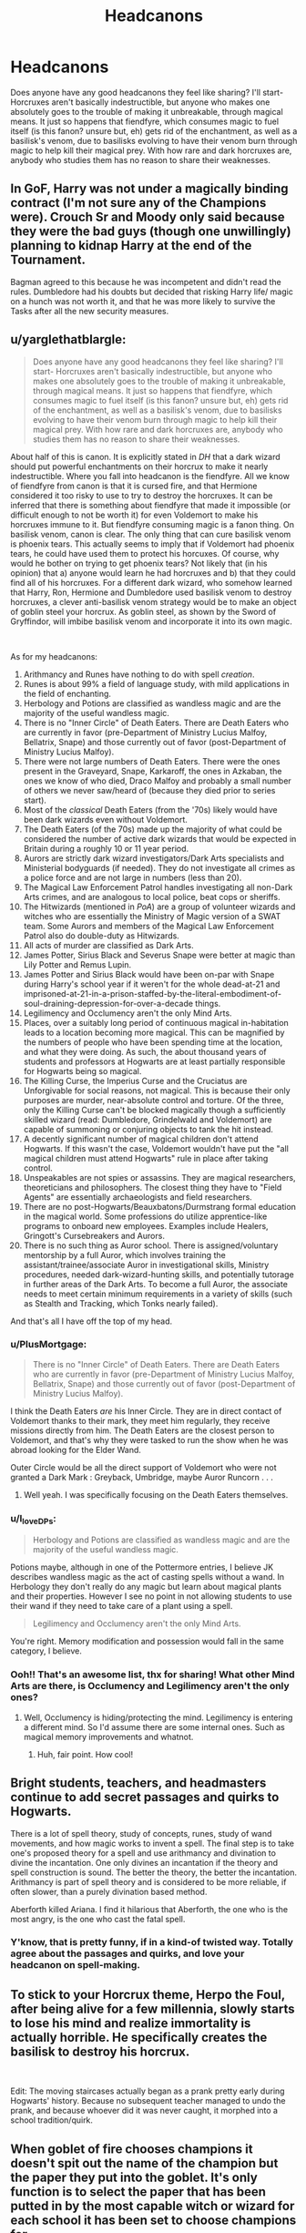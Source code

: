 #+TITLE: Headcanons

* Headcanons
:PROPERTIES:
:Author: EclipseStarfall
:Score: 6
:DateUnix: 1595471642.0
:DateShort: 2020-Jul-23
:FlairText: Discussion
:END:
Does anyone have any good headcanons they feel like sharing? I'll start- Horcruxes aren't basically indestructible, but anyone who makes one absolutely goes to the trouble of making it unbreakable, through magical means. It just so happens that fiendfyre, which consumes magic to fuel itself (is this fanon? unsure but, eh) gets rid of the enchantment, as well as a basilisk's venom, due to basilisks evolving to have their venom burn through magic to help kill their magical prey. With how rare and dark horcruxes are, anybody who studies them has no reason to share their weaknesses.


** In GoF, Harry was not under a magically binding contract (I'm not sure any of the Champions were). Crouch Sr and Moody only said because they were the bad guys (though one unwillingly) planning to kidnap Harry at the end of the Tournament.

Bagman agreed to this because he was incompetent and didn't read the rules. Dumbledore had his doubts but decided that risking Harry life/ magic on a hunch was not worth it, and that he was more likely to survive the Tasks after all the new security measures.
:PROPERTIES:
:Author: PlusMortgage
:Score: 8
:DateUnix: 1595502013.0
:DateShort: 2020-Jul-23
:END:


** u/yarglethatblargle:
#+begin_quote
  Does anyone have any good headcanons they feel like sharing? I'll start- Horcruxes aren't basically indestructible, but anyone who makes one absolutely goes to the trouble of making it unbreakable, through magical means. It just so happens that fiendfyre, which consumes magic to fuel itself (is this fanon? unsure but, eh) gets rid of the enchantment, as well as a basilisk's venom, due to basilisks evolving to have their venom burn through magic to help kill their magical prey. With how rare and dark horcruxes are, anybody who studies them has no reason to share their weaknesses.
#+end_quote

About half of this is canon. It is explicitly stated in /DH/ that a dark wizard should put powerful enchantments on their horcrux to make it nearly indestructible. Where you fall into headcanon is the fiendfyre. All we know of fiendfyre from canon is that it is cursed fire, and that Hermione considered it too risky to use to try to destroy the horcruxes. It can be inferred that there is something about fiendfyre that made it impossible (or difficult enough to not be worth it) for even Voldemort to make his horcruxes immune to it. But fiendfyre consuming magic is a fanon thing. On basilisk venom, canon is clear. The only thing that can cure basilisk venom is phoenix tears. This actually seems to imply that if Voldemort had phoenix tears, he could have used them to protect his horcuxes. Of course, why would he bother on trying to get phoenix tears? Not likely that (in his opinion) that a) anyone would learn he had horcruxes and b) that they could find all of his horcruxes. For a different dark wizard, who somehow learned that Harry, Ron, Hermione and Dumbledore used basilisk venom to destroy horcruxes, a clever anti-basilisk venom strategy would be to make an object of goblin steel your horcrux. As goblin steel, as shown by the Sword of Gryffindor, will imbibe basilisk venom and incorporate it into its own magic.

​

As for my headcanons:

1.  Arithmancy and Runes have nothing to do with spell /creation/.
2.  Runes is about 99% a field of language study, with mild applications in the field of enchanting.
3.  Herbology and Potions are classified as wandless magic and are the majority of the useful wandless magic.
4.  There is no "Inner Circle" of Death Eaters. There are Death Eaters who are currently in favor (pre-Department of Ministry Lucius Malfoy, Bellatrix, Snape) and those currently out of favor (post-Department of Ministry Lucius Malfoy).
5.  There were not large numbers of Death Eaters. There were the ones present in the Graveyard, Snape, Karkaroff, the ones in Azkaban, the ones we know of who died, Draco Malfoy and probably a small number of others we never saw/heard of (because they died prior to series start).
6.  Most of the /classical/ Death Eaters (from the '70s) likely would have been dark wizards even without Voldemort.
7.  The Death Eaters (of the 70s) made up the majority of what could be considered the number of active dark wizards that would be expected in Britain during a roughly 10 or 11 year period.
8.  Aurors are strictly dark wizard investigators/Dark Arts specialists and Ministerial bodyguards (if needed). They do not investigate all crimes as a police force and are not large in numbers (less than 20).
9.  The Magical Law Enforcement Patrol handles investigating all non-Dark Arts crimes, and are analogous to local police, beat cops or sheriffs.\\
10. The Hitwizards (mentioned in /PoA/) are a group of volunteer wizards and witches who are essentially the Ministry of Magic version of a SWAT team. Some Aurors and members of the Magical Law Enforcement Patrol also do double-duty as Hitwizards.
11. All acts of murder are classified as Dark Arts.
12. James Potter, Sirius Black and Severus Snape were better at magic than Lily Potter and Remus Lupin.
13. James Potter and Sirius Black would have been on-par with Snape during Harry's school year if it weren't for the whole dead-at-21 and imprisoned-at-21-in-a-prison-staffed-by-the-literal-embodiment-of-soul-draining-depression-for-over-a-decade things.
14. Legilimency and Occlumency aren't the only Mind Arts.
15. Places, over a suitably long period of continuous magical in-habitation leads to a location becoming more magical. This can be magnified by the numbers of people who have been spending time at the location, and what they were doing. As such, the about thousand years of students and professors at Hogwarts are at least partially responsible for Hogwarts being so magical.
16. The Killing Curse, the Imperius Curse and the Cruciatus are Unforgivable for social reasons, not magical. This is because their only purposes are murder, near-absolute control and torture. Of the three, only the Killing Curse can't be blocked magically though a sufficiently skilled wizard (read: Dumbledore, Grindelwald and Voldemort) are capable of summoning or conjuring objects to tank the hit instead.
17. A decently significant number of magical children don't attend Hogwarts. If this wasn't the case, Voldemort wouldn't have put the "all magical children must attend Hogwarts" rule in place after taking control.
18. Unspeakables are not spies or assassins. They are magical researchers, theoreticians and philosophers. The closest thing they have to "Field Agents" are essentially archaeologists and field researchers.
19. There are no post-Hogwarts/Beauxbatons/Durmstrang formal education in the magical world. Some professions do utilize apprentice-like programs to onboard new employees. Examples include Healers, Gringott's Cursebreakers and Aurors.
20. There is no such thing as Auror school. There is assigned/voluntary mentorship by a full Auror, which involves training the assistant/trainee/associate Auror in investigational skills, Ministry procedures, needed dark-wizard-hunting skills, and potentially tutorage in further areas of the Dark Arts. To become a full Auror, the associate needs to meet certain minimum requirements in a variety of skills (such as Stealth and Tracking, which Tonks nearly failed).

And that's all I have off the top of my head.
:PROPERTIES:
:Author: yarglethatblargle
:Score: 12
:DateUnix: 1595480314.0
:DateShort: 2020-Jul-23
:END:

*** u/PlusMortgage:
#+begin_quote
  There is no "Inner Circle" of Death Eaters. There are Death Eaters who are currently in favor (pre-Department of Ministry Lucius Malfoy, Bellatrix, Snape) and those currently out of favor (post-Department of Ministry Lucius Malfoy).
#+end_quote

I think the Death Eaters /are/ his Inner Circle. They are in direct contact of Voldemort thanks to their mark, they meet him regularly, they receive missions directly from him. The Death Eaters are the closest person to Voldemort, and that's why they were tasked to run the show when he was abroad looking for the Elder Wand.

Outer Circle would be all the direct support of Voldemort who were not granted a Dark Mark : Greyback, Umbridge, maybe Auror Runcorn . . .
:PROPERTIES:
:Author: PlusMortgage
:Score: 4
:DateUnix: 1595501724.0
:DateShort: 2020-Jul-23
:END:

**** Well yeah. I was specifically focusing on the Death Eaters themselves.
:PROPERTIES:
:Author: yarglethatblargle
:Score: 1
:DateUnix: 1595512827.0
:DateShort: 2020-Jul-23
:END:


*** u/I_love_DPs:
#+begin_quote
  Herbology and Potions are classified as wandless magic and are the majority of the useful wandless magic.
#+end_quote

Potions maybe, although in one of the Pottermore entries, I believe JK describes wandless magic as the act of casting spells without a wand. In Herbology they don't really do any magic but learn about magical plants and their properties. However I see no point in not allowing students to use their wand if they need to take care of a plant using a spell.

#+begin_quote
  Legilimency and Occlumency aren't the only Mind Arts.
#+end_quote

You're right. Memory modification and possession would fall in the same category, I believe.
:PROPERTIES:
:Author: I_love_DPs
:Score: 2
:DateUnix: 1595493267.0
:DateShort: 2020-Jul-23
:END:


*** Ooh!! That's an awesome list, thx for sharing! What other Mind Arts are there, is Occlumency and Legilimency aren't the only ones?
:PROPERTIES:
:Author: EclipseStarfall
:Score: 1
:DateUnix: 1595483563.0
:DateShort: 2020-Jul-23
:END:

**** Well, Occlumency is hiding/protecting the mind. Legilimency is entering a different mind. So I'd assume there are some internal ones. Such as magical memory improvements and whatnot.
:PROPERTIES:
:Author: yarglethatblargle
:Score: 1
:DateUnix: 1595483762.0
:DateShort: 2020-Jul-23
:END:

***** Huh, fair point. How cool!
:PROPERTIES:
:Author: EclipseStarfall
:Score: 1
:DateUnix: 1595483971.0
:DateShort: 2020-Jul-23
:END:


** Bright students, teachers, and headmasters continue to add secret passages and quirks to Hogwarts.

There is a lot of spell theory, study of concepts, runes, study of wand movements, and how magic works to invent a spell. The final step is to take one's proposed theory for a spell and use arithmancy and divination to divine the incantation. One only divines an incantation if the theory and spell construction is sound. The better the theory, the better the incantation. Arithmancy is part of spell theory and is considered to be more reliable, if often slower, than a purely divination based method.

Aberforth killed Ariana. I find it hilarious that Aberforth, the one who is the most angry, is the one who cast the fatal spell.
:PROPERTIES:
:Author: Impossible-Poetry
:Score: 7
:DateUnix: 1595472904.0
:DateShort: 2020-Jul-23
:END:

*** Y'know, that is pretty funny, if in a kind-of twisted way. Totally agree about the passages and quirks, and love your headcanon on spell-making.
:PROPERTIES:
:Author: EclipseStarfall
:Score: 1
:DateUnix: 1595483644.0
:DateShort: 2020-Jul-23
:END:


** To stick to your Horcrux theme, Herpo the Foul, after being alive for a few millennia, slowly starts to lose his mind and realize immortality is actually horrible. He specifically creates the basilisk to destroy his horcrux.

​

Edit: The moving staircases actually began as a prank pretty early during Hogwarts' history. Because no subsequent teacher managed to undo the prank, and because whoever did it was never caught, it morphed into a school tradition/quirk.
:PROPERTIES:
:Author: OrionG1526
:Score: 5
:DateUnix: 1595511257.0
:DateShort: 2020-Jul-23
:END:


** When goblet of fire chooses champions it doesn't spit out the name of the champion but the paper they put into the goblet. It's only function is to select the paper that has been putted in by the most capable witch or wizard for each school it has been set to choose champions for.

It doesn't have the capability to place anyone under "magically binding" contract nor judging the hearts and minds of the champions continuously during the tournament and be on the constant look out for breach of said none existent contract.
:PROPERTIES:
:Author: carelesslazy
:Score: 3
:DateUnix: 1595482531.0
:DateShort: 2020-Jul-23
:END:

*** Totally agree about the paper bit, though I choose to believe that while the goblet can't place anyone under contract, the headmasters not only can but are required to, and since the only way to break it is to not compete in a task, the magic doesn't have to be on constant lookout- it only has to three days in that school year.
:PROPERTIES:
:Author: EclipseStarfall
:Score: 3
:DateUnix: 1595483853.0
:DateShort: 2020-Jul-23
:END:

**** But there is competing and then there is competing. How much effort is enough. Does the effort or lack there of put in to preparation for a task count towards a champion doing his/her best.

Also, Headmasters being able to put people in a magically binding contracts is not that much better than GoF doing it. In fact, that sounds even more broken to me.
:PROPERTIES:
:Author: carelesslazy
:Score: 2
:DateUnix: 1595487183.0
:DateShort: 2020-Jul-23
:END:


** Due to her daughter's shenanigans,Rowena Ravenclaw made it so the stairs to the Ravenclaw boys dorms do the turn into slide thing when a girl turns to go up them
:PROPERTIES:
:Author: Bleepbloopbotz2
:Score: 3
:DateUnix: 1595489428.0
:DateShort: 2020-Jul-23
:END:


** I believe it's impossible to change time (despite the ridiculous entry on Pottermore or CC) because if at some point you intend to travel in time, the past events would have been already influenced by your present self having traveled in the past. In PoA at all times when people travel in the past, there are two versions of the person travelling.
:PROPERTIES:
:Author: I_love_DPs
:Score: 3
:DateUnix: 1595493972.0
:DateShort: 2020-Jul-23
:END:


** Werewolves were created from a botched animagus attempt. 'Wolf' took offence and cursed the offending wizard.
:PROPERTIES:
:Author: streakermaximus
:Score: 2
:DateUnix: 1595494188.0
:DateShort: 2020-Jul-23
:END:


** 1- magicals have a natural aura of magic that weakly affects continually the world to make it better fit their expectations. Depending on if the magical believes they are good at something, have confidence that they will succeed, wish's a certain result, or think themselves lucky then this aura will tip probability to the side the magical believes it should be, how much is defined by the individual's power. Félix Felicis works by powering this aura up to the n degree while making the magicals mind focus on their desires and simultaneously block any negative though or belief that failure is even possible.

2- Many of the inherited gifts we see in cannon are the result of magicals using blood magic, specifically: the werewolf curse was someone trying to make the animagus transformation inheritable and lock the animal as a wolf, the reason most lose control when transformed is that their inner animals aren't wolves and the curse is forcing them to make a natural transformation into a unnatural form, which screws with their rational thinking abilities; on the other side werewolves like Fenrir Grayback are naturally wolf animagus, and so the transformation makes them instantly master the ability with the collateral effects of making their mind more wolffishly, their senses sharper and shot their self-control to outer-space. The Crabb and Goyle's families sub-par average intelligence level is due to some ancestors deciding to try making occlumency an inheritable trait and mucking it up to the point where their minds are occluded from themselves. Slytherin was trying to give himself the superior ability of perceiving heat and smells of snakes, parseltonge was just a happy accident -incidentally while not perfect the experiment made his descendants have bad eyesight and good spatial awareness, so Harry actually did descend from him.

3- There are much more wizards and witches in the magical world than we are lead to believe, immigration in the form of muggleborns + no emigration at all + families forming of magicals that have magical children + better health-care/less child mortality (over centuries) + better ways of multiplying resources (including space) results in a population worldwide between 800 millions to 2.5 billions of magicals after the wars, maybe even more.

4- It is possible to truly resurrect the dead by calling their souls with the resurrection stone and bind it in a homunculus body made with the person blood, though the person won't remember the world of the dead because their brains can't process the experience.

5- House-elf's are actually an organic version of robots, made with a complex homunculus enchanted with many complex animation charms similar to the ones of the sorting hat, which prevents them from going against their programmed behavior. Because of this Dobby rejecting serving wizards actually makes the purebloods very nervous as it is comparatively a foreshadowing of the revolution of machines that is so used in scy-fy.

6- The reason a person goes crazy if they see themselves while traveling back in time is that the fact that the past version have free-will and will change their behavior according to what they experience will make the future self be forced to assimilate the memories of every possible variation of what could occur between the time of contact and the time of the traveling, which would be essentially an infinity amount of information that would instantly incinerate their mind.

7- The reason magicals agreed to teach muggleborns is actually to prevent them from experimenting with magic on their own without the theory the magical world managed to figure out as they could potentially cause immeasurable damage by committing mistakes that the magical world would be able to warm them against. Fex.: attempting alchemy resulting in a great-scale nuclear fusion reaction, trying expansion charms that colapse a part of the space-time continuum opening a hole on reality that could range from letting Eldritch Horrors from Beyond Creation passing into our world to creating a black/worm-hole that would almost instantly eat the whole planet and possibly the galaxy too; trying to make wards that would instantly fail compressing everything in the space they were supposed to protect in the space of a needles head, or in the case of aversion wards make it impossible for anyone inside the wards to assimilate information about the space they are, locking them in a permanent limbo of insanity from which they can't escape because they can't register anything about the area, including any sense of orientation on space.

8- The brains at the DoM are the magical world's version of a computer, the unspeakables are just trying to find a way of making it less disturbing to sell to the general public.
:PROPERTIES:
:Author: JOKERRule
:Score: 1
:DateUnix: 1595569135.0
:DateShort: 2020-Jul-24
:END:


** [deleted]
:PROPERTIES:
:Score: 1
:DateUnix: 1595478826.0
:DateShort: 2020-Jul-23
:END:

*** Totally agree! Since not much was said about these subjects in canon, they're really up to speculation!
:PROPERTIES:
:Author: EclipseStarfall
:Score: 1
:DateUnix: 1595483688.0
:DateShort: 2020-Jul-23
:END:
